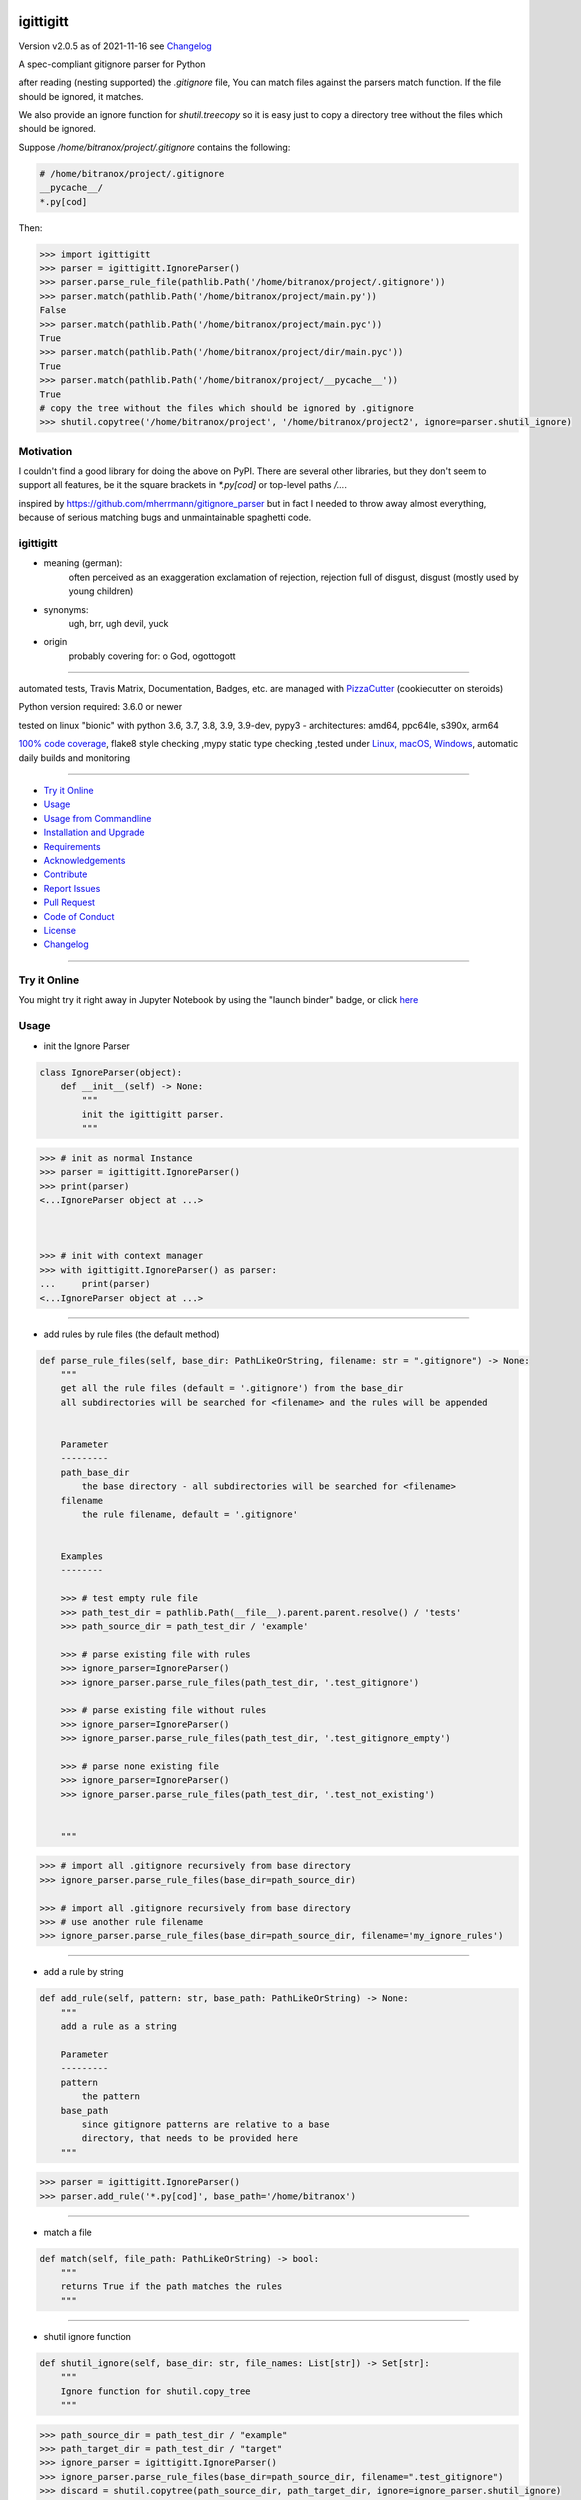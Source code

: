 igittigitt
==========


Version v2.0.5 as of 2021-11-16 see `Changelog`_

|travis_build| |license| |jupyter| |pypi| |black|

|codecov| |better_code| |cc_maintain| |cc_issues| |cc_coverage| |snyk|


.. |travis_build| image:: https://img.shields.io/travis/bitranox/igittigitt/master.svg
   :target: https://travis-ci.com/bitranox/igittigitt

.. |license| image:: https://img.shields.io/github/license/webcomics/pywine.svg
   :target: http://en.wikipedia.org/wiki/MIT_License

.. |jupyter| image:: https://mybinder.org/badge_logo.svg
 :target: https://mybinder.org/v2/gh/bitranox/igittigitt/master?filepath=igittigitt.ipynb

.. for the pypi status link note the dashes, not the underscore !
.. |pypi| image:: https://img.shields.io/pypi/status/igittigitt?label=PyPI%20Package
   :target: https://badge.fury.io/py/igittigitt

.. |codecov| image:: https://img.shields.io/codecov/c/github/bitranox/igittigitt
   :target: https://codecov.io/gh/bitranox/igittigitt

.. |better_code| image:: https://bettercodehub.com/edge/badge/bitranox/igittigitt?branch=master
   :target: https://bettercodehub.com/results/bitranox/igittigitt

.. |cc_maintain| image:: https://img.shields.io/codeclimate/maintainability-percentage/bitranox/igittigitt?label=CC%20maintainability
   :target: https://codeclimate.com/github/bitranox/igittigitt/maintainability
   :alt: Maintainability

.. |cc_issues| image:: https://img.shields.io/codeclimate/issues/bitranox/igittigitt?label=CC%20issues
   :target: https://codeclimate.com/github/bitranox/igittigitt/maintainability
   :alt: Maintainability

.. |cc_coverage| image:: https://img.shields.io/codeclimate/coverage/bitranox/igittigitt?label=CC%20coverage
   :target: https://codeclimate.com/github/bitranox/igittigitt/test_coverage
   :alt: Code Coverage

.. |snyk| image:: https://img.shields.io/snyk/vulnerabilities/github/bitranox/igittigitt
   :target: https://snyk.io/test/github/bitranox/igittigitt

.. |black| image:: https://img.shields.io/badge/code%20style-black-000000.svg
   :target: https://github.com/psf/black

A spec-compliant gitignore parser for Python

after reading (nesting supported) the `.gitignore` file, You can match files against the parsers match function. If the file should be ignored, it matches.

We also provide an ignore function for `shutil.treecopy` so it is easy just to copy a directory tree without the files which should be ignored.

Suppose `/home/bitranox/project/.gitignore` contains the following:

.. code-block:: python

    # /home/bitranox/project/.gitignore
    __pycache__/
    *.py[cod]


Then:

.. code-block:: python

    >>> import igittigitt
    >>> parser = igittigitt.IgnoreParser()
    >>> parser.parse_rule_file(pathlib.Path('/home/bitranox/project/.gitignore'))
    >>> parser.match(pathlib.Path('/home/bitranox/project/main.py'))
    False
    >>> parser.match(pathlib.Path('/home/bitranox/project/main.pyc'))
    True
    >>> parser.match(pathlib.Path('/home/bitranox/project/dir/main.pyc'))
    True
    >>> parser.match(pathlib.Path('/home/bitranox/project/__pycache__'))
    True
    # copy the tree without the files which should be ignored by .gitignore
    >>> shutil.copytree('/home/bitranox/project', '/home/bitranox/project2', ignore=parser.shutil_ignore)


Motivation
----------
I couldn't find a good library for doing the above on PyPI. There are
several other libraries, but they don't seem to support all features,
be it the square brackets in `*.py[cod]` or top-level paths `/...`.

inspired by https://github.com/mherrmann/gitignore_parser but in fact I needed to
throw away almost everything, because of serious matching bugs and unmaintainable spaghetti code.


igittigitt
----------
- meaning (german):
    often perceived as an exaggeration exclamation of rejection, rejection full of disgust, disgust (mostly used by young children)
- synonyms:
    ugh, brr, ugh devil, yuck
- origin
    probably covering for: o God, ogottogott

----

automated tests, Travis Matrix, Documentation, Badges, etc. are managed with `PizzaCutter <https://github
.com/bitranox/PizzaCutter>`_ (cookiecutter on steroids)

Python version required: 3.6.0 or newer

tested on linux "bionic" with python 3.6, 3.7, 3.8, 3.9, 3.9-dev, pypy3 - architectures: amd64, ppc64le, s390x, arm64

`100% code coverage <https://codecov.io/gh/bitranox/igittigitt>`_, flake8 style checking ,mypy static type checking ,tested under `Linux, macOS, Windows <https://travis-ci.org/bitranox/igittigitt>`_, automatic daily builds and monitoring

----

- `Try it Online`_
- `Usage`_
- `Usage from Commandline`_
- `Installation and Upgrade`_
- `Requirements`_
- `Acknowledgements`_
- `Contribute`_
- `Report Issues <https://github.com/bitranox/igittigitt/blob/master/ISSUE_TEMPLATE.md>`_
- `Pull Request <https://github.com/bitranox/igittigitt/blob/master/PULL_REQUEST_TEMPLATE.md>`_
- `Code of Conduct <https://github.com/bitranox/igittigitt/blob/master/CODE_OF_CONDUCT.md>`_
- `License`_
- `Changelog`_

----

Try it Online
-------------

You might try it right away in Jupyter Notebook by using the "launch binder" badge, or click `here <https://mybinder.org/v2/gh/{{rst_include.
repository_slug}}/master?filepath=igittigitt.ipynb>`_

Usage
-----------

- init the Ignore Parser

.. code-block:: python

    class IgnoreParser(object):
        def __init__(self) -> None:
            """
            init the igittigitt parser.
            """

.. code-block:: python

        >>> # init as normal Instance
        >>> parser = igittigitt.IgnoreParser()
        >>> print(parser)
        <...IgnoreParser object at ...>



        >>> # init with context manager
        >>> with igittigitt.IgnoreParser() as parser:
        ...     print(parser)
        <...IgnoreParser object at ...>

--------------------------------

- add rules by rule files (the default method)

.. code-block:: python

        def parse_rule_files(self, base_dir: PathLikeOrString, filename: str = ".gitignore") -> None:
            """
            get all the rule files (default = '.gitignore') from the base_dir
            all subdirectories will be searched for <filename> and the rules will be appended


            Parameter
            ---------
            path_base_dir
                the base directory - all subdirectories will be searched for <filename>
            filename
                the rule filename, default = '.gitignore'


            Examples
            --------

            >>> # test empty rule file
            >>> path_test_dir = pathlib.Path(__file__).parent.parent.resolve() / 'tests'
            >>> path_source_dir = path_test_dir / 'example'

            >>> # parse existing file with rules
            >>> ignore_parser=IgnoreParser()
            >>> ignore_parser.parse_rule_files(path_test_dir, '.test_gitignore')

            >>> # parse existing file without rules
            >>> ignore_parser=IgnoreParser()
            >>> ignore_parser.parse_rule_files(path_test_dir, '.test_gitignore_empty')

            >>> # parse none existing file
            >>> ignore_parser=IgnoreParser()
            >>> ignore_parser.parse_rule_files(path_test_dir, '.test_not_existing')


            """

.. code-block:: python

    >>> # import all .gitignore recursively from base directory
    >>> ignore_parser.parse_rule_files(base_dir=path_source_dir)

    >>> # import all .gitignore recursively from base directory
    >>> # use another rule filename
    >>> ignore_parser.parse_rule_files(base_dir=path_source_dir, filename='my_ignore_rules')

--------------------------------

- add a rule by string

.. code-block:: python

        def add_rule(self, pattern: str, base_path: PathLikeOrString) -> None:
            """
            add a rule as a string

            Parameter
            ---------
            pattern
                the pattern
            base_path
                since gitignore patterns are relative to a base
                directory, that needs to be provided here
            """

.. code-block:: python

        >>> parser = igittigitt.IgnoreParser()
        >>> parser.add_rule('*.py[cod]', base_path='/home/bitranox')

--------------------------------

- match a file

.. code-block:: python

        def match(self, file_path: PathLikeOrString) -> bool:
            """
            returns True if the path matches the rules
            """

--------------------------------

- shutil ignore function

.. code-block:: python

        def shutil_ignore(self, base_dir: str, file_names: List[str]) -> Set[str]:
            """
            Ignore function for shutil.copy_tree
            """

.. code-block:: python

        >>> path_source_dir = path_test_dir / "example"
        >>> path_target_dir = path_test_dir / "target"
        >>> ignore_parser = igittigitt.IgnoreParser()
        >>> ignore_parser.parse_rule_files(base_dir=path_source_dir, filename=".test_gitignore")
        >>> discard = shutil.copytree(path_source_dir, path_target_dir, ignore=ignore_parser.shutil_ignore)

Usage from Commandline
------------------------

.. code-block::

   Usage: igittigitt [OPTIONS] COMMAND [ARGS]...

     A spec-compliant gitignore parser for Python

   Options:
     --version                     Show the version and exit.
     --traceback / --no-traceback  return traceback information on cli
     -h, --help                    Show this message and exit.

   Commands:
     info  get program informations

Installation and Upgrade
------------------------

- Before You start, its highly recommended to update pip and setup tools:


.. code-block::

    python -m pip --upgrade pip
    python -m pip --upgrade setuptools

- to install the latest release from PyPi via pip (recommended):

.. code-block:: bash

    python -m pip install --upgrade igittigitt

- to install the latest version from github via pip:


.. code-block::

    python -m pip install --upgrade git+https://github.com/bitranox/igittigitt.git


- include it into Your requirements.txt:

.. code-block::

    # Insert following line in Your requirements.txt:
    # for the latest Release on pypi:
    igittigitt

    # for the latest development version :
    igittigitt @ git+https://github.com/bitranox/igittigitt.git

    # to install and upgrade all modules mentioned in requirements.txt:
    python -m pip install --upgrade -r /<path>/requirements.txt


- to install the latest development version from source code:

.. code-block::

    # cd ~
    $ git clone https://github.com/bitranox/igittigitt.git
    $ cd igittigitt
    python setup.py install

- via makefile:
  makefiles are a very convenient way to install. Here we can do much more,
  like installing virtual environments, clean caches and so on.

.. code-block:: shell

    # from Your shell's homedirectory:
    $ git clone https://github.com/bitranox/igittigitt.git
    $ cd igittigitt

    # to run the tests:
    $ make test

    # to install the package
    $ make install

    # to clean the package
    $ make clean

    # uninstall the package
    $ make uninstall

Requirements
------------
following modules will be automatically installed :

.. code-block:: bash

    ## Project Requirements
    attrs
    click
    cli_exit_tools
    wcmatch

Acknowledgements
----------------

- special thanks to "uncle bob" Robert C. Martin, especially for his books on "clean code" and "clean architecture"

Contribute
----------

I would love for you to fork and send me pull request for this project.
- `please Contribute <https://github.com/bitranox/igittigitt/blob/master/CONTRIBUTING.md>`_

License
-------

This software is licensed under the `MIT license <http://en.wikipedia.org/wiki/MIT_License>`_

---

Changelog
=========

- new MAJOR version for incompatible API changes,
- new MINOR version for added functionality in a backwards compatible manner
- new PATCH version for backwards compatible bug fixes

v2.0.5
--------
2021-11-16: patch release
    - Issue 18, 22, support following symlinks

v2.0.4
--------
2020-11-15: patch release
    - Issue 16, support following symlinks

v2.0.3
--------
2020-10-09: service release
    - update travis build matrix for linux 3.9-dev
    - update travis build matrix (paths) for windows 3.9 / 3.10
    - bump up coverage

v2.0.2
--------
2020-09-20:
    - (again) correcting matching bug in subdirectories, added tests for that
    - use slotted class for rules, make it hashable and sortable
    - avoid creating duplicate rules for better performance

v2.0.1
--------
2020-09-18:
    - correct matching bug in subdirectories
    - avoid redundant patterns when match subdirectories

v2.0.0
--------
2020-08-14:
    - complete redesign
    - get rid of regexp matching
    - more tests
    - now correct matching in subdirs, directory names,
      filenames, etc ...

v1.0.6
--------
2020-08-14:
    - get rid of the named tuple
    - implement attrs
    - full typing, PEP561 package
    - add blacked badge

v1.0.5
--------
2020-08-14: fix Windows and MacOs tests

v1.0.4
--------
2020-08-13: handle trailing spaces

v1.0.3
--------
2020-08-13: handle comments

v1.0.2
--------
2020-08-13: handle directories

v1.0.1
--------
2020-08-13: fix negation handling


v1.0.0
--------
2020-08-13: change the API interface
    - put parser in a class to keep rules there
    - change tests to pytest
    - start type annotations
    - implement black codestyle

v0.0.1
--------
2020-08-12: initial release
    - fork from https://github.com/mherrmann/gitignore_parser

